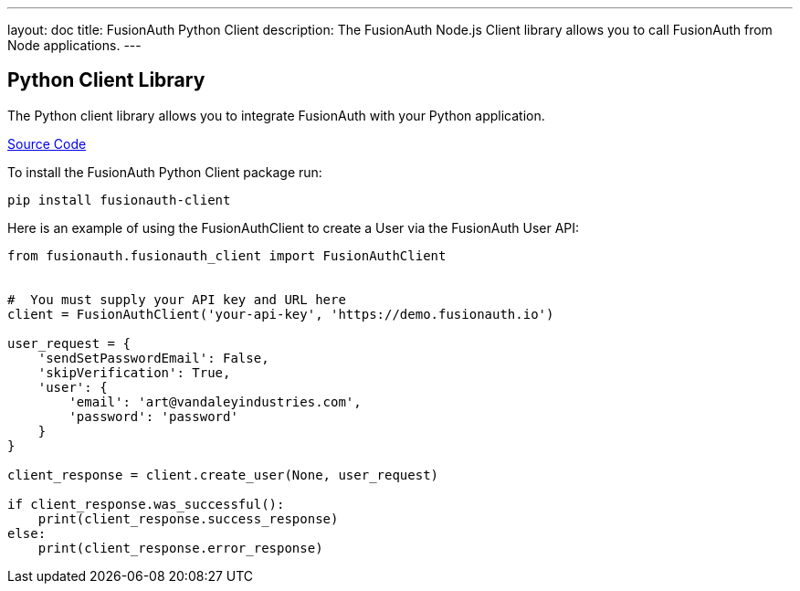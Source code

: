 ---
layout: doc
title: FusionAuth Python Client
description: The FusionAuth Node.js Client library allows you to call FusionAuth from Node applications.
---

:sectnumlevels: 0

== Python Client Library

The Python client library allows you to integrate FusionAuth with your Python application.

https://github.com/FusionAuth/fusionauth-python-client[Source Code]

To install the FusionAuth Python Client package run:

```bash
pip install fusionauth-client
```

Here is an example of using the FusionAuthClient to create a User via the FusionAuth User API:

[source,python]
----
from fusionauth.fusionauth_client import FusionAuthClient


#  You must supply your API key and URL here
client = FusionAuthClient('your-api-key', 'https://demo.fusionauth.io')

user_request = {
    'sendSetPasswordEmail': False,
    'skipVerification': True,
    'user': {
        'email': 'art@vandaleyindustries.com',
        'password': 'password'
    }
}

client_response = client.create_user(None, user_request)

if client_response.was_successful():
    print(client_response.success_response)
else:
    print(client_response.error_response)

----